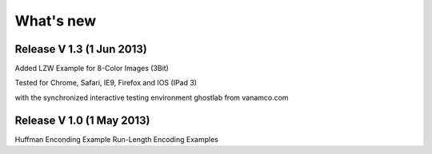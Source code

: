 What's new
===========

Release V 1.3 (1 Jun 2013)
----------------------------
Added LZW Example for 8-Color Images (3Bit)

Tested for Chrome, Safari, IE9, Firefox and IOS (IPad 3)

with the synchronized interactive testing environment 
ghostlab from vanamco.com

Release V 1.0 (1 May 2013)
----------------------------

Huffman Enconding Example
Run-Length Encoding Examples

